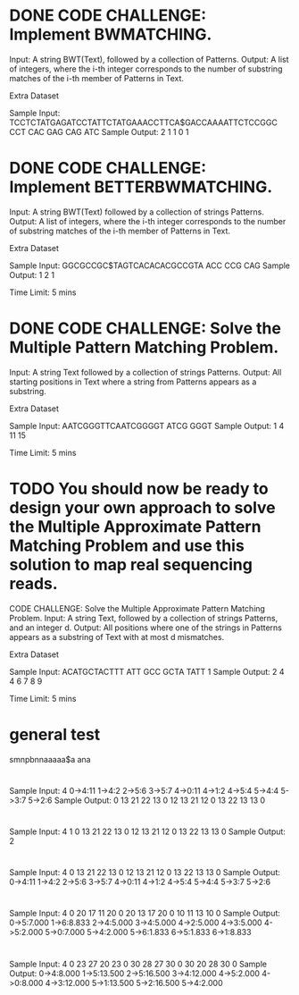 * DONE CODE CHALLENGE: Implement BWMATCHING.
     Input: A string BWT(Text), followed by a collection of Patterns.
     Output: A list of integers, where the i-th integer corresponds to the number of substring
     matches of the i-th member of Patterns in Text.

Extra Dataset

Sample Input:
TCCTCTATGAGATCCTATTCTATGAAACCTTCA$GACCAAAATTCTCCGGC
CCT CAC GAG CAG ATC
Sample Output:
2 1 1 0 1
* DONE CODE CHALLENGE: Implement BETTERBWMATCHING.
     Input: A string BWT(Text) followed by a collection of strings Patterns.
     Output: A list of integers, where the i-th integer corresponds to the number of substring
     matches of the i-th member of Patterns in Text.

Extra Dataset

Sample Input:
GGCGCCGC$TAGTCACACACGCCGTA
ACC CCG CAG
Sample Output:
1 2 1

Time Limit: 5 mins
* DONE CODE CHALLENGE: Solve the Multiple Pattern Matching Problem.
     Input: A string Text followed by a collection of strings Patterns.
     Output: All starting positions in Text where a string from Patterns appears as a substring.

Extra Dataset

Sample Input:
AATCGGGTTCAATCGGGGT
ATCG
GGGT
Sample Output:
1 4 11 15

Time Limit: 5 mins
* TODO You should now be ready to design your own approach to solve the Multiple Approximate Pattern Matching Problem and use this solution to map real sequencing reads.

CODE CHALLENGE: Solve the Multiple Approximate Pattern Matching Problem.
     Input: A string Text, followed by a collection of strings Patterns, and an integer d.
     Output: All positions where one of the strings in Patterns appears as a substring of Text with
     at most d mismatches.

Extra Dataset

Sample Input:
ACATGCTACTTT
ATT GCC GCTA TATT
1
Sample Output:
2 4 4 6 7 8 9

Time Limit: 5 mins



* general test
smnpbnnaaaaa$a
ana



* 
Sample Input:
4
0->4:11
1->4:2
2->5:6
3->5:7
4->0:11
4->1:2
4->5:4
5->4:4
5->3:7
5->2:6
Sample Output:
0	13	21	22
13	0	12	13
21	12	0	13
22	13	13	0

* 
Sample Input:
4
1
0	13	21	22
13	0	12	13
21	12	0	13
22	13	13	0
Sample Output:
2

* 
Sample Input:
4
0	13	21	22
13	0	12	13
21	12	0	13
22	13	13	0
Sample Output:
0->4:11
1->4:2
2->5:6
3->5:7
4->0:11
4->1:2
4->5:4
5->4:4
5->3:7
5->2:6

* 
Sample Input:
4
0	20	17	11
20	0	20	13
17	20	0	10
11	13	10	0
Sample Output:
0->5:7.000
1->6:8.833
2->4:5.000
3->4:5.000
4->2:5.000
4->3:5.000
4->5:2.000
5->0:7.000
5->4:2.000
5->6:1.833
6->5:1.833
6->1:8.833

* 
Sample Input:
4
0	23	27	20
23	0	30	28
27	30	0	30
20	28	30	0
Sample Output:
0->4:8.000
1->5:13.500
2->5:16.500
3->4:12.000
4->5:2.000
4->0:8.000
4->3:12.000
5->1:13.500
5->2:16.500
5->4:2.000

